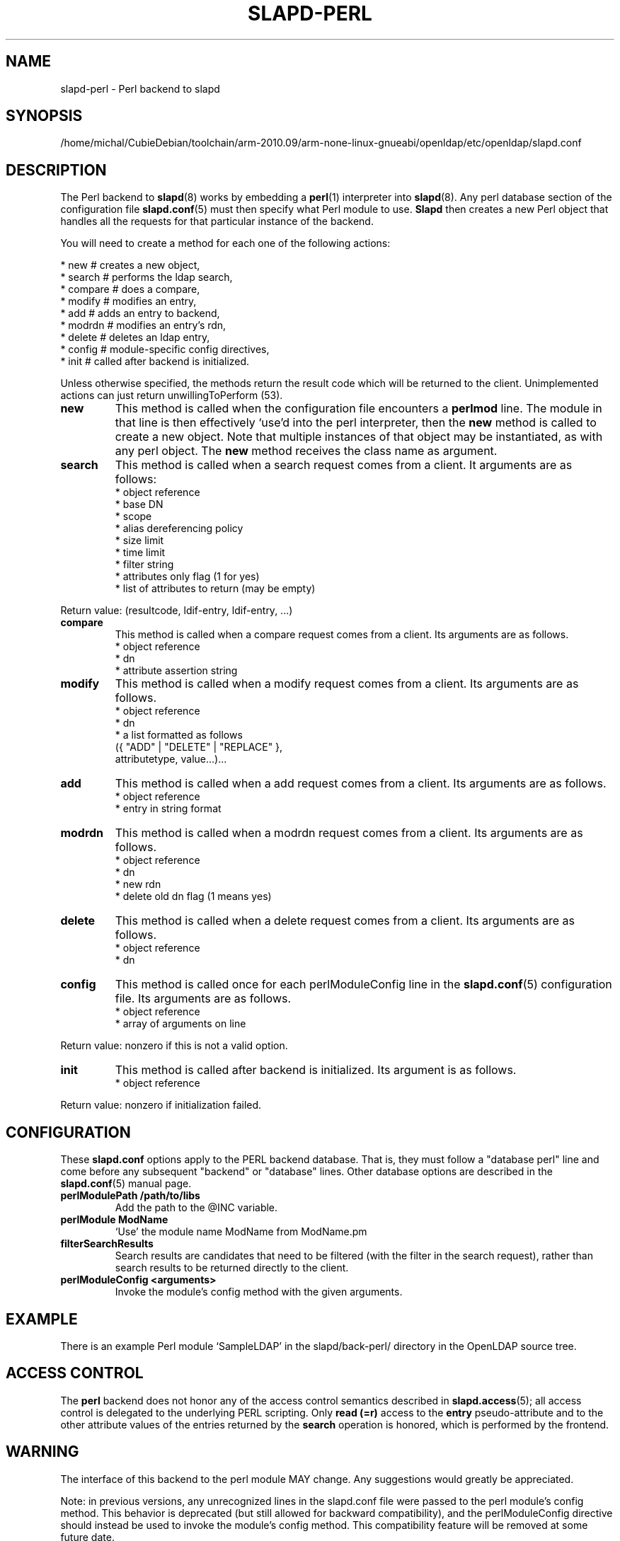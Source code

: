 .lf 1 stdin
.TH SLAPD-PERL 5 "2013/03/31" "OpenLDAP 2.4.35"
.\" $OpenLDAP$
.SH NAME
slapd\-perl \- Perl backend to slapd
.SH SYNOPSIS
/home/michal/CubieDebian/toolchain/arm-2010.09/arm-none-linux-gnueabi/openldap/etc/openldap/slapd.conf
.SH DESCRIPTION
The Perl backend to
.BR slapd (8)
works by embedding a
.BR perl (1)
interpreter into
.BR slapd (8).
Any perl database section of the configuration file
.BR slapd.conf (5)
must then specify what Perl module to use.
.B Slapd
then creates a new Perl object that handles all the requests for that
particular instance of the backend.
.LP
You will need to create a method for each one of the
following actions:
.LP
.nf
  * new        # creates a new object,
  * search     # performs the ldap search,
  * compare    # does a compare,
  * modify     # modifies an entry,
  * add        # adds an entry to backend,
  * modrdn     # modifies an entry's rdn,
  * delete     # deletes an ldap entry,
  * config     # module-specific config directives,
  * init       # called after backend is initialized.
.fi
.LP
Unless otherwise specified, the methods return the result code
which will be returned to the client.  Unimplemented actions
can just return unwillingToPerform (53).
.TP
.B new
This method is called when the configuration file encounters a 
.B perlmod
line.
The module in that line is then effectively `use'd into the perl
interpreter, then the \fBnew\fR method is called to create a new
object.
Note that multiple instances of that object may be instantiated, as
with any perl object.
.\" .LP
The
.B new
method receives the class name as argument.
.TP
.B search
This method is called when a search request comes from a client.
It arguments are as follows:
.nf
  * object reference
  * base DN
  * scope
  * alias dereferencing policy
  * size limit
  * time limit
  * filter string
  * attributes only flag (1 for yes)
  * list of attributes to return (may be empty)
.fi
.LP
Return value: (resultcode, ldif-entry, ldif-entry, ...)
.TP
.B compare
This method is called when a compare request comes from a client.
Its arguments are as follows.
.nf
  * object reference
  * dn
  * attribute assertion string
.fi
.LP
.TP
.B modify
This method is called when a modify request comes from a client.
Its arguments are as follows.
.nf
  * object reference
  * dn
  * a list formatted as follows
    ({ "ADD" | "DELETE" | "REPLACE" },
     attributetype, value...)...
.fi
.LP
.TP
.B add
This method is called when a add request comes from a client.
Its arguments are as follows.
.nf
  * object reference
  * entry in string format
.fi
.LP
.TP
.B modrdn
This method is called when a modrdn request comes from a client.
Its arguments are as follows.
.nf
  * object reference
  * dn
  * new rdn
  * delete old dn flag (1 means yes)
.fi
.LP
.TP
.B delete
This method is called when a delete request comes from a client.
Its arguments are as follows.
.nf
  * object reference
  * dn
.fi
.LP
.TP
.B config
This method is called once for each perlModuleConfig line in the
.BR slapd.conf (5)
configuration file.
Its arguments are as follows.
.nf
  * object reference
  * array of arguments on line
.fi
.LP
Return value: nonzero if this is not a valid option.
.TP
.B init
This method is called after backend is initialized.
Its argument is as follows.
.nf
  * object reference
.fi
.LP
Return value: nonzero if initialization failed.
.SH CONFIGURATION
These
.B slapd.conf
options apply to the PERL backend database.
That is, they must follow a "database perl" line and come before any
subsequent "backend" or "database" lines.
Other database options are described in the
.BR slapd.conf (5)
manual page.
.TP
.B perlModulePath /path/to/libs
Add the path to the @INC variable.
.TP
.B perlModule ModName
`Use' the module name ModName from ModName.pm
.TP
.B filterSearchResults
Search results are candidates that need to be filtered (with the
filter in the search request), rather than search results to be
returned directly to the client.
.TP
.B perlModuleConfig <arguments>
Invoke the module's config method with the given arguments.
.SH EXAMPLE
There is an example Perl module `SampleLDAP' in the slapd/back\-perl/
directory in the OpenLDAP source tree.
.SH ACCESS CONTROL
The
.B perl
backend does not honor any of the access control semantics described in
.BR slapd.access (5);
all access control is delegated to the underlying PERL scripting.
Only
.B read (=r)
access to the
.B entry
pseudo-attribute and to the other attribute values of the entries
returned by the
.B search
operation is honored, which is performed by the frontend.
.SH WARNING
The interface of this backend to the perl module MAY change.
Any suggestions would greatly be appreciated.

Note: in previous versions, any unrecognized lines in the slapd.conf
file were passed to the perl module's config method. This behavior is
deprecated (but still allowed for backward compatibility), and the
perlModuleConfig directive should instead be used to invoke the
module's config method. This compatibility feature will be removed at
some future date.
.SH FILES
.TP
/home/michal/CubieDebian/toolchain/arm-2010.09/arm-none-linux-gnueabi/openldap/etc/openldap/slapd.conf
default slapd configuration file
.SH SEE ALSO
.BR slapd.conf (5),
.BR slapd (8),
.BR perl (1).
